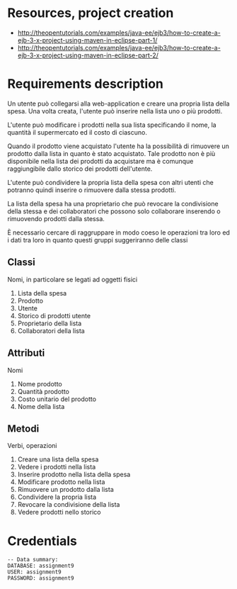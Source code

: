 * Resources, project creation
- http://theopentutorials.com/examples/java-ee/ejb3/how-to-create-a-ejb-3-x-project-using-maven-in-eclipse-part-1/
- http://theopentutorials.com/examples/java-ee/ejb3/how-to-create-a-ejb-3-x-project-using-maven-in-eclipse-part-2/
* Requirements description
  Un utente può collegarsi alla web-application e creare una propria lista della spesa. Una volta creata, l'utente può inserire nella lista uno o più prodotti. 

  L'utente può modificare i prodotti nella sua lista specificando il nome, la quantità il supermercato ed il costo di ciascuno.

  Quando il prodotto viene acquistato l'utente ha la possibilità di rimuovere un prodotto dalla lista  in quanto è stato acquistato. Tale prodotto non è più disponibile nella lista dei prodotti da acquistare ma è comunque raggiungibile dallo storico dei prodotti dell'utente.

  L'utente può condividere la propria lista della spesa con altri utenti che potranno quindi inserire o rimuovere dalla stessa prodotti.

  La lista della spesa ha una proprietario che può revocare la condivisione della stessa e dei collaboratori che possono solo collaborare inserendo o rimuovendo prodotti dalla stessa.

  È necessario cercare di raggruppare in modo coeso le operazioni tra loro ed i dati tra loro in quanto questi gruppi suggeriranno delle classi

** Classi
   Nomi, in particolare se legati ad oggetti fisici 
   1) Lista della spesa
   2) Prodotto
   3) Utente
   4) Storico di prodotti utente
   5) Proprietario della lista
   6) Collaboratori della lista

** Attributi
   Nomi
   1) Nome prodotto
   2) Quantità prodotto
   3) Costo unitario del prodotto
   4) Nome della lista

** Metodi
   Verbi, operazioni
   1) Creare una lista della spesa
   2) Vedere i prodotti nella lista
   3) Inserire prodotto nella lista della spesa
   4) Modificare prodotto nella lista
   5) Rimuovere un prodotto dalla lista
   6) Condividere la propria lista
   7) Revocare la condivisione della lista
   8) Vedere prodotti nello storico

* Credentials
  #+BEGIN_EXAMPLE
  -- Data summary:
  DATABASE: assignment9
  USER: assignment9
  PASSWORD: assignment9
  #+END_EXAMPLE
  
